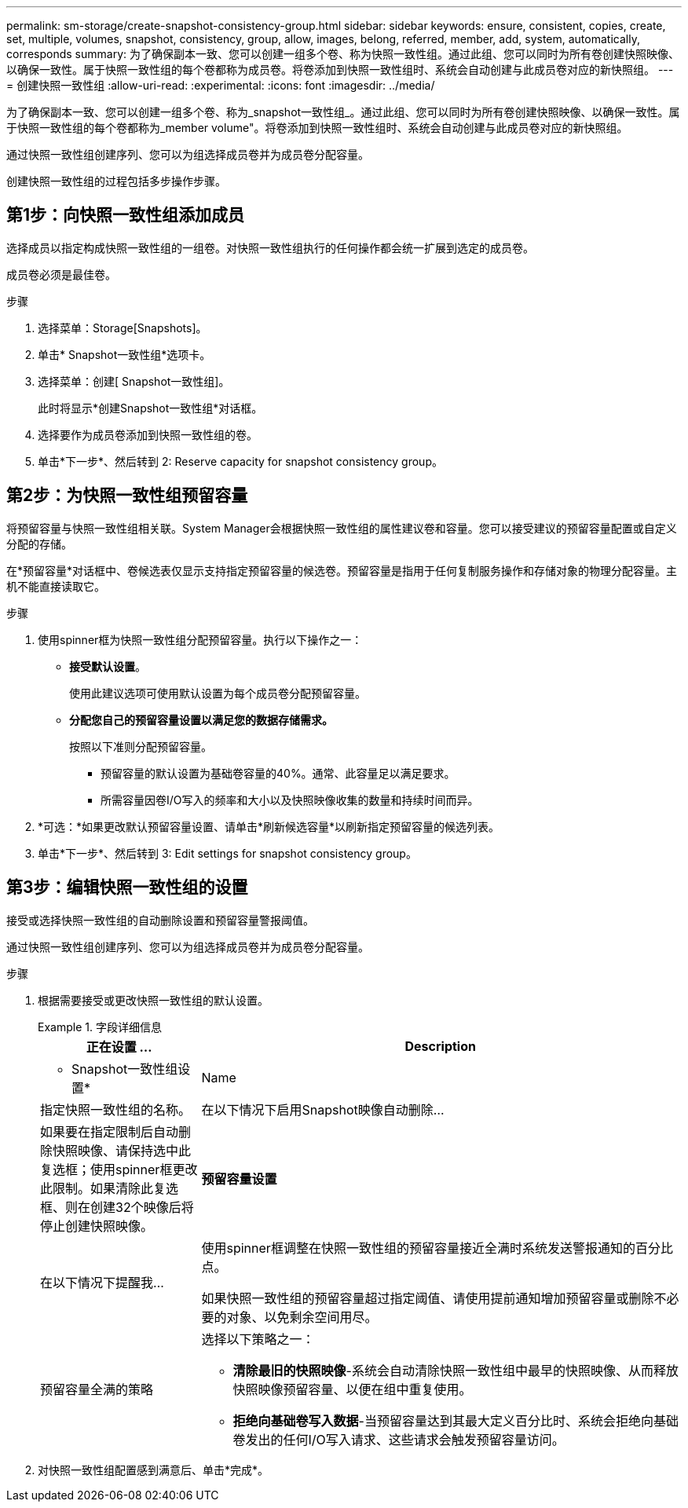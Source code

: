 ---
permalink: sm-storage/create-snapshot-consistency-group.html 
sidebar: sidebar 
keywords: ensure, consistent, copies, create, set, multiple, volumes, snapshot, consistency, group, allow, images, belong, referred, member, add, system, automatically, corresponds 
summary: 为了确保副本一致、您可以创建一组多个卷、称为快照一致性组。通过此组、您可以同时为所有卷创建快照映像、以确保一致性。属于快照一致性组的每个卷都称为成员卷。将卷添加到快照一致性组时、系统会自动创建与此成员卷对应的新快照组。 
---
= 创建快照一致性组
:allow-uri-read: 
:experimental: 
:icons: font
:imagesdir: ../media/


[role="lead"]
为了确保副本一致、您可以创建一组多个卷、称为_snapshot一致性组_。通过此组、您可以同时为所有卷创建快照映像、以确保一致性。属于快照一致性组的每个卷都称为_member volume"。将卷添加到快照一致性组时、系统会自动创建与此成员卷对应的新快照组。

通过快照一致性组创建序列、您可以为组选择成员卷并为成员卷分配容量。

创建快照一致性组的过程包括多步操作步骤。



== 第1步：向快照一致性组添加成员

选择成员以指定构成快照一致性组的一组卷。对快照一致性组执行的任何操作都会统一扩展到选定的成员卷。

成员卷必须是最佳卷。

.步骤
. 选择菜单：Storage[Snapshots]。
. 单击* Snapshot一致性组*选项卡。
. 选择菜单：创建[ Snapshot一致性组]。
+
此时将显示*创建Snapshot一致性组*对话框。

. 选择要作为成员卷添加到快照一致性组的卷。
. 单击*下一步*、然后转到  2: Reserve capacity for snapshot consistency group。




== 第2步：为快照一致性组预留容量

将预留容量与快照一致性组相关联。System Manager会根据快照一致性组的属性建议卷和容量。您可以接受建议的预留容量配置或自定义分配的存储。

在*预留容量*对话框中、卷候选表仅显示支持指定预留容量的候选卷。预留容量是指用于任何复制服务操作和存储对象的物理分配容量。主机不能直接读取它。

.步骤
. 使用spinner框为快照一致性组分配预留容量。执行以下操作之一：
+
** *接受默认设置*。
+
使用此建议选项可使用默认设置为每个成员卷分配预留容量。

** *分配您自己的预留容量设置以满足您的数据存储需求。*
+
按照以下准则分配预留容量。

+
*** 预留容量的默认设置为基础卷容量的40%。通常、此容量足以满足要求。
*** 所需容量因卷I/O写入的频率和大小以及快照映像收集的数量和持续时间而异。




. *可选：*如果更改默认预留容量设置、请单击*刷新候选容量*以刷新指定预留容量的候选列表。
. 单击*下一步*、然后转到  3: Edit settings for snapshot consistency group。




== 第3步：编辑快照一致性组的设置

接受或选择快照一致性组的自动删除设置和预留容量警报阈值。

通过快照一致性组创建序列、您可以为组选择成员卷并为成员卷分配容量。

.步骤
. 根据需要接受或更改快照一致性组的默认设置。
+
.字段详细信息
====
[cols="1a,3a"]
|===
| 正在设置 ... | Description 


 a| 
* Snapshot一致性组设置*



 a| 
Name
 a| 
指定快照一致性组的名称。



 a| 
在以下情况下启用Snapshot映像自动删除...
 a| 
如果要在指定限制后自动删除快照映像、请保持选中此复选框；使用spinner框更改此限制。如果清除此复选框、则在创建32个映像后将停止创建快照映像。



 a| 
*预留容量设置*



 a| 
在以下情况下提醒我...
 a| 
使用spinner框调整在快照一致性组的预留容量接近全满时系统发送警报通知的百分比点。

如果快照一致性组的预留容量超过指定阈值、请使用提前通知增加预留容量或删除不必要的对象、以免剩余空间用尽。



 a| 
预留容量全满的策略
 a| 
选择以下策略之一：

** *清除最旧的快照映像*-系统会自动清除快照一致性组中最早的快照映像、从而释放快照映像预留容量、以便在组中重复使用。
** *拒绝向基础卷写入数据*-当预留容量达到其最大定义百分比时、系统会拒绝向基础卷发出的任何I/O写入请求、这些请求会触发预留容量访问。


|===
====
. 对快照一致性组配置感到满意后、单击*完成*。

